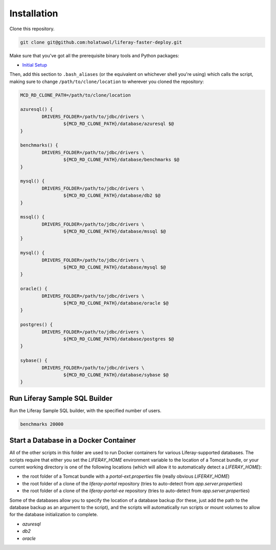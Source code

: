 Installation
============

Clone this repository.

.. code-block:: bash

	git clone git@github.com:holatuwol/liferay-faster-deploy.git

Make sure that you've got all the prerequisite binary tools and Python packages:

* `Initial Setup <../SETUP.rst>`__

Then, add this section to ``.bash_aliases`` (or the equivalent on whichever shell you're using) which calls the script, making sure to change ``/path/to/clone/location`` to wherever you cloned the repository:

.. code-block:: bash

	MCD_RD_CLONE_PATH=/path/to/clone/location

	azuresql() {
		DRIVERS_FOLDER=/path/to/jdbc/drivers \
			${MCD_RD_CLONE_PATH}/database/azuresql $@
	}

	benchmarks() {
		DRIVERS_FOLDER=/path/to/jdbc/drivers \
			${MCD_RD_CLONE_PATH}/database/benchmarks $@
	}

	mysql() {
		DRIVERS_FOLDER=/path/to/jdbc/drivers \
			${MCD_RD_CLONE_PATH}/database/db2 $@
	}

	mssql() {
		DRIVERS_FOLDER=/path/to/jdbc/drivers \
			${MCD_RD_CLONE_PATH}/database/mssql $@
	}

	mysql() {
		DRIVERS_FOLDER=/path/to/jdbc/drivers \
			${MCD_RD_CLONE_PATH}/database/mysql $@
	}

	oracle() {
		DRIVERS_FOLDER=/path/to/jdbc/drivers \
			${MCD_RD_CLONE_PATH}/database/oracle $@
	}

	postgres() {
		DRIVERS_FOLDER=/path/to/jdbc/drivers \
			${MCD_RD_CLONE_PATH}/database/postgres $@
	}

	sybase() {
		DRIVERS_FOLDER=/path/to/jdbc/drivers \
			${MCD_RD_CLONE_PATH}/database/sybase $@
	}

Run Liferay Sample SQL Builder
------------------------------

Run the Liferay Sample SQL builder, with the specified number of users.

.. code-block:: bash

	benchmarks 20000

Start a Database in a Docker Container
--------------------------------------

All of the other scripts in this folder are used to run Docker containers for various Liferay-supported databases. The scripts require that either you set the `LIFERAY_HOME` environment variable to the location of a Tomcat bundle, or your current working directory is one of the following locations (which will allow it to automatically detect a `LIFERAY_HOME`):

* the root folder of a Tomcat bundle with a `portal-ext.properties` file (really obvious `LIFERAY_HOME`)
* the root folder of a clone of the `liferay-portal` repository (tries to auto-detect from `app.server.properties`)
* the root folder of a clone of the `liferay-portal-ee` repository (tries to auto-detect from `app.server.properties`)

Some of the databases allow you to specify the location of a database backup (for these, just add the path to the database backup as an argument to the script), and the scripts will automatically run scripts or mount volumes to allow for the database initialization to complete.

* `azuresql`
* `db2`
* `oracle`